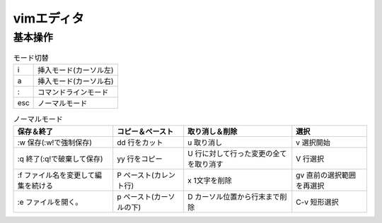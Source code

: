 =====================
vimエディタ
=====================

基本操作
========


.. list-table:: モード切替

   * - i
     - 挿入モード(カーソル左)

   * - a
     - 挿入モード(カーソル右)

   * - :
     - コマンドラインモード

   * - esc
     - ノーマルモード


.. list-table:: ノーマルモード
   :header-rows: 1

   * - 保存＆終了
     - コピー＆ペースト
     - 取り消し＆削除
     - 選択

   * - :w 保存(:w!で強制保存)
     - dd 行をカット
     - u 取り消し
     - v 選択開始

   * - :q 終了(:q!で破棄して保存)
     - yy 行をコピー
     - U 行に対して行った変更の全てを取り消す
     - V 行選択

   * - :f ファイル名を変更して編集を続ける
     - P ペースト(カレント行)
     - x 1文字を削除
     - gv 直前の選択範囲を再選択

   * - :e ファイルを開く。
     - p ペースト(カーソルの下)
     - D カーソル位置から行末まで削除
     - C-v 短形選択

.. image:: _static/vimgazou.PNG
